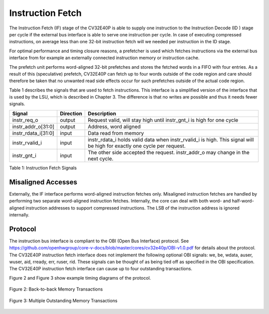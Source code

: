 .. _instruction-fetch:

Instruction Fetch
=================

The Instruction Fetch (IF) stage of the CV32E40P is able to supply one instruction to
the Instruction Decode (ID ) stage per cycle if the external bus interface is able
to serve one instruction per cycle. In case of executing compressed instructions,
on average less than one 32-bit instruction fetch will we needed per instruction
in the ID stage.

For optimal performance and timing closure reasons, a prefetcher is used
which fetches instructions via the external bus interface from for example
an externally connected instruction memory or instruction cache.

The prefetch unit performs word-aligned 32-bit prefetches and stores the
fetched words in a FIFO with four entries. As a result of this (speculative)
prefetch, CV32E40P can fetch up to four words outside of the code region
and care should therefore be taken that no unwanted read side effects occur
for such prefetches outside of the actual code region.

Table 1 describes the signals that are used to fetch instructions. This
interface is a simplified version of the interface that is used by the
LSU, which is described in Chapter 3. The difference is that no writes
are possible and thus it needs fewer signals.

+-------------------------+-----------------+--------------------------------------------------------------------------------------------------------------------------------+
| **Signal**              | **Direction**   | **Description**                                                                                                                |
+-------------------------+-----------------+--------------------------------------------------------------------------------------------------------------------------------+
| instr\_req\_o           | output          | Request valid, will stay high until instr\_gnt\_i is high for one cycle                                                        |
+-------------------------+-----------------+--------------------------------------------------------------------------------------------------------------------------------+
| instr\_addr\_o[31:0]    | output          | Address, word aligned                                                                                                          |
+-------------------------+-----------------+--------------------------------------------------------------------------------------------------------------------------------+
| instr\_rdata\_i[31:0]   | input           | Data read from memory                                                                                                          |
+-------------------------+-----------------+--------------------------------------------------------------------------------------------------------------------------------+
| instr\_rvalid\_i        | input           | instr\_rdata\_i holds valid data when instr\_rvalid\_i is high. This signal will be high for exactly one cycle per request.    |
+-------------------------+-----------------+--------------------------------------------------------------------------------------------------------------------------------+
| instr\_gnt\_i           | input           | The other side accepted the request. instr\_addr\_o may change in the next cycle.                                              |
+-------------------------+-----------------+--------------------------------------------------------------------------------------------------------------------------------+

Table 1: Instruction Fetch Signals

Misaligned Accesses
-------------------

Externally, the IF interface performs word-aligned instruction fetches only.
Misaligned instruction fetches are handled by performing two separate word-aligned instruction fetches.
Internally, the core can deal with both word- and half-word-aligned instruction addresses to support compressed instructions.
The LSB of the instruction address is ignored internally.

Protocol
--------

The instruction bus interface is compliant to the OBI (Open Bus Interface) protocol.
See https://github.com/openhwgroup/core-v-docs/blob/master/cores/cv32e40p/OBI-v1.0.pdf
for details about the protocol. The CV32E40P instruction fetch interface does not
implement the following optional OBI signals: we, be, wdata, auser, wuser, aid,
rready, err, ruser, rid. These signals can be thought of as being tied off as
specified in the OBI specification. The CV32E40P instruction fetch interface can
cause up to four outstanding transactions.

Figure 2 and Figure 3 show example timing diagrams of the protocol.

.. figure:: ../images/obi_instruction_basic.svg
   :name: obi instruction basic
   :align: center
   :alt:

   Figure 2: Back-to-back Memory Transactions

.. figure:: ../images/obi_instruction_multiple_outstanding.svg
   :name: obi instruction multiple outstanding
   :align: center
   :alt:

   Figure 3: Multiple Outstanding Memory Transactions
